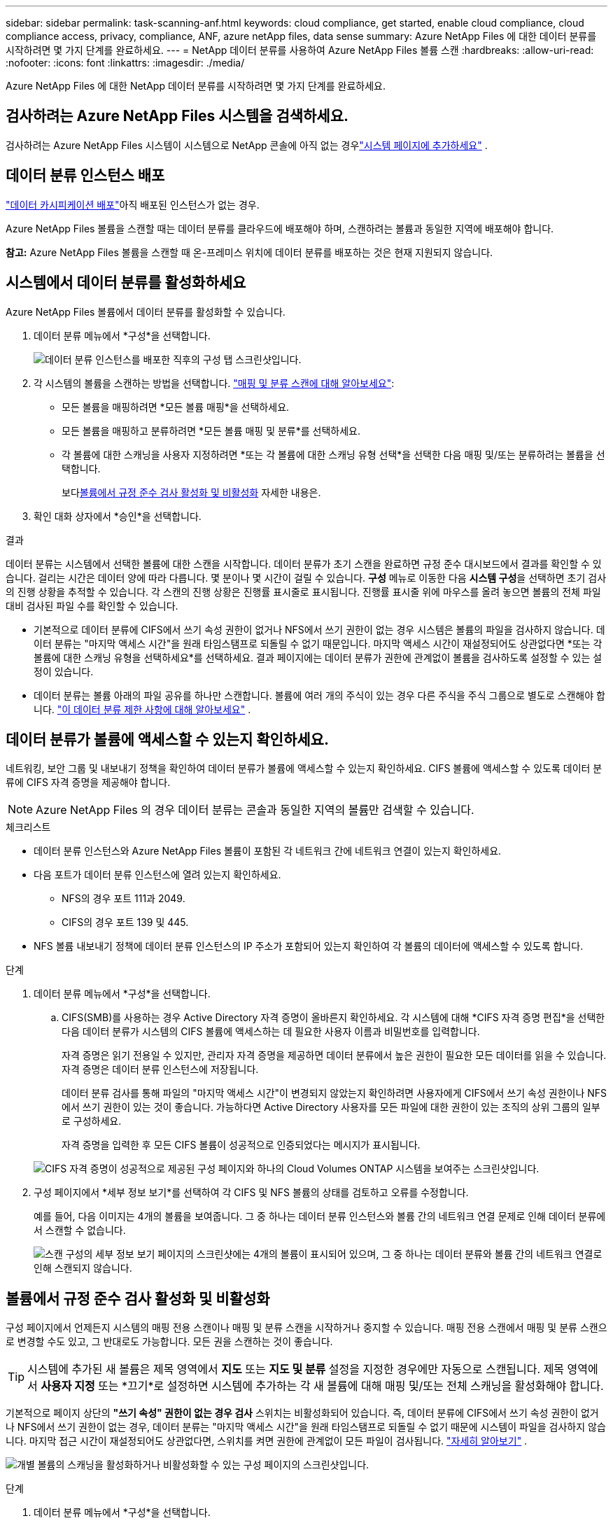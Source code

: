 ---
sidebar: sidebar 
permalink: task-scanning-anf.html 
keywords: cloud compliance, get started, enable cloud compliance, cloud compliance access, privacy, compliance, ANF, azure netApp files, data sense 
summary: Azure NetApp Files 에 대한 데이터 분류를 시작하려면 몇 가지 단계를 완료하세요. 
---
= NetApp 데이터 분류를 사용하여 Azure NetApp Files 볼륨 스캔
:hardbreaks:
:allow-uri-read: 
:nofooter: 
:icons: font
:linkattrs: 
:imagesdir: ./media/


[role="lead"]
Azure NetApp Files 에 대한 NetApp 데이터 분류를 시작하려면 몇 가지 단계를 완료하세요.



== 검사하려는 Azure NetApp Files 시스템을 검색하세요.

검사하려는 Azure NetApp Files 시스템이 시스템으로 NetApp 콘솔에 아직 없는 경우link:https://docs.netapp.com/us-en/bluexp-azure-netapp-files/task-quick-start.html["시스템 페이지에 추가하세요"^] .



== 데이터 분류 인스턴스 배포

link:task-deploy-cloud-compliance.html["데이터 카시피케이션 배포"^]아직 배포된 인스턴스가 없는 경우.

Azure NetApp Files 볼륨을 스캔할 때는 데이터 분류를 클라우드에 배포해야 하며, 스캔하려는 볼륨과 동일한 지역에 배포해야 합니다.

*참고:* Azure NetApp Files 볼륨을 스캔할 때 온-프레미스 위치에 데이터 분류를 배포하는 것은 현재 지원되지 않습니다.



== 시스템에서 데이터 분류를 활성화하세요

Azure NetApp Files 볼륨에서 데이터 분류를 활성화할 수 있습니다.

. 데이터 분류 메뉴에서 *구성*을 선택합니다.
+
image:screenshot_cloud_compliance_anf_scan_config.png["데이터 분류 인스턴스를 배포한 직후의 구성 탭 스크린샷입니다."]

. 각 시스템의 볼륨을 스캔하는 방법을 선택합니다. link:concept-classification.html#whats-the-difference-between-mapping-and-classification-scans["매핑 및 분류 스캔에 대해 알아보세요"]:
+
** 모든 볼륨을 매핑하려면 *모든 볼륨 매핑*을 선택하세요.
** 모든 볼륨을 매핑하고 분류하려면 *모든 볼륨 매핑 및 분류*를 선택하세요.
** 각 볼륨에 대한 스캐닝을 사용자 지정하려면 *또는 각 볼륨에 대한 스캐닝 유형 선택*을 선택한 다음 매핑 및/또는 분류하려는 볼륨을 선택합니다.
+
보다<<볼륨에서 규정 준수 검사 활성화 및 비활성화,볼륨에서 규정 준수 검사 활성화 및 비활성화>> 자세한 내용은.



. 확인 대화 상자에서 *승인*을 선택합니다.


.결과
데이터 분류는 시스템에서 선택한 볼륨에 대한 스캔을 시작합니다.  데이터 분류가 초기 스캔을 완료하면 규정 준수 대시보드에서 결과를 확인할 수 있습니다.  걸리는 시간은 데이터 양에 따라 다릅니다. 몇 분이나 몇 시간이 걸릴 수 있습니다.  **구성** 메뉴로 이동한 다음 **시스템 구성**을 선택하면 초기 검사의 진행 상황을 추적할 수 있습니다.  각 스캔의 진행 상황은 진행률 표시줄로 표시됩니다.  진행률 표시줄 위에 마우스를 올려 놓으면 볼륨의 전체 파일 대비 검사된 파일 수를 확인할 수 있습니다.

* 기본적으로 데이터 분류에 CIFS에서 쓰기 속성 권한이 없거나 NFS에서 쓰기 권한이 없는 경우 시스템은 볼륨의 파일을 검사하지 않습니다. 데이터 분류는 "마지막 액세스 시간"을 원래 타임스탬프로 되돌릴 수 없기 때문입니다.  마지막 액세스 시간이 재설정되어도 상관없다면 *또는 각 볼륨에 대한 스캐닝 유형을 선택하세요*를 선택하세요.  결과 페이지에는 데이터 분류가 권한에 관계없이 볼륨을 검사하도록 설정할 수 있는 설정이 있습니다.
* 데이터 분류는 볼륨 아래의 파일 공유를 하나만 스캔합니다.  볼륨에 여러 개의 주식이 있는 경우 다른 주식을 주식 그룹으로 별도로 스캔해야 합니다. link:reference-limitations.html#data-classification-scans-only-one-share-under-a-volume["이 데이터 분류 제한 사항에 대해 알아보세요"^] .




== 데이터 분류가 볼륨에 액세스할 수 있는지 확인하세요.

네트워킹, 보안 그룹 및 내보내기 정책을 확인하여 데이터 분류가 볼륨에 액세스할 수 있는지 확인하세요.  CIFS 볼륨에 액세스할 수 있도록 데이터 분류에 CIFS 자격 증명을 제공해야 합니다.


NOTE: Azure NetApp Files 의 경우 데이터 분류는 콘솔과 동일한 지역의 볼륨만 검색할 수 있습니다.

.체크리스트
* 데이터 분류 인스턴스와 Azure NetApp Files 볼륨이 포함된 각 네트워크 간에 네트워크 연결이 있는지 확인하세요.
* 다음 포트가 데이터 분류 인스턴스에 열려 있는지 확인하세요.
+
** NFS의 경우 포트 111과 2049.
** CIFS의 경우 포트 139 및 445.


* NFS 볼륨 내보내기 정책에 데이터 분류 인스턴스의 IP 주소가 포함되어 있는지 확인하여 각 볼륨의 데이터에 액세스할 수 있도록 합니다.


.단계
. 데이터 분류 메뉴에서 *구성*을 선택합니다.
+
.. CIFS(SMB)를 사용하는 경우 Active Directory 자격 증명이 올바른지 확인하세요.  각 시스템에 대해 *CIFS 자격 증명 편집*을 선택한 다음 데이터 분류가 시스템의 CIFS 볼륨에 액세스하는 데 필요한 사용자 이름과 비밀번호를 입력합니다.
+
자격 증명은 읽기 전용일 수 있지만, 관리자 자격 증명을 제공하면 데이터 분류에서 높은 권한이 필요한 모든 데이터를 읽을 수 있습니다.  자격 증명은 데이터 분류 인스턴스에 저장됩니다.

+
데이터 분류 검사를 통해 파일의 "마지막 액세스 시간"이 변경되지 않았는지 확인하려면 사용자에게 CIFS에서 쓰기 속성 권한이나 NFS에서 쓰기 권한이 있는 것이 좋습니다. 가능하다면 Active Directory 사용자를 모든 파일에 대한 권한이 있는 조직의 상위 그룹의 일부로 구성하세요.

+
자격 증명을 입력한 후 모든 CIFS 볼륨이 성공적으로 인증되었다는 메시지가 표시됩니다.

+
image:screenshot_cifs_status.gif["CIFS 자격 증명이 성공적으로 제공된 구성 페이지와 하나의 Cloud Volumes ONTAP 시스템을 보여주는 스크린샷입니다."]



. 구성 페이지에서 *세부 정보 보기*를 선택하여 각 CIFS 및 NFS 볼륨의 상태를 검토하고 오류를 수정합니다.
+
예를 들어, 다음 이미지는 4개의 볼륨을 보여줍니다. 그 중 하나는 데이터 분류 인스턴스와 볼륨 간의 네트워크 연결 문제로 인해 데이터 분류에서 스캔할 수 없습니다.

+
image:screenshot_compliance_volume_details.gif["스캔 구성의 세부 정보 보기 페이지의 스크린샷에는 4개의 볼륨이 표시되어 있으며, 그 중 하나는 데이터 분류와 볼륨 간의 네트워크 연결로 인해 스캔되지 않습니다."]





== 볼륨에서 규정 준수 검사 활성화 및 비활성화

구성 페이지에서 언제든지 시스템의 매핑 전용 스캔이나 매핑 및 분류 스캔을 시작하거나 중지할 수 있습니다.  매핑 전용 스캔에서 매핑 및 분류 스캔으로 변경할 수도 있고, 그 반대로도 가능합니다.  모든 권을 스캔하는 것이 좋습니다.


TIP: 시스템에 추가된 새 볼륨은 제목 영역에서 *지도* 또는 *지도 및 분류* 설정을 지정한 경우에만 자동으로 스캔됩니다.  제목 영역에서 *사용자 지정* 또는 *끄기*로 설정하면 시스템에 추가하는 각 새 볼륨에 대해 매핑 및/또는 전체 스캐닝을 활성화해야 합니다.

기본적으로 페이지 상단의 *"쓰기 속성" 권한이 없는 경우 검사* 스위치는 비활성화되어 있습니다.  즉, 데이터 분류에 CIFS에서 쓰기 속성 권한이 없거나 NFS에서 쓰기 권한이 없는 경우, 데이터 분류는 "마지막 액세스 시간"을 원래 타임스탬프로 되돌릴 수 없기 때문에 시스템이 파일을 검사하지 않습니다.  마지막 접근 시간이 재설정되어도 상관없다면, 스위치를 켜면 권한에 관계없이 모든 파일이 검사됩니다. link:reference-collected-metadata.html#last-access-time-timestamp["자세히 알아보기"^] .

image:screenshot_volume_compliance_selection.png["개별 볼륨의 스캐닝을 활성화하거나 비활성화할 수 있는 구성 페이지의 스크린샷입니다."]

.단계
. 데이터 분류 메뉴에서 *구성*을 선택합니다.
. 다음 중 하나를 수행하세요.
+
** 볼륨에서 매핑 전용 스캔을 활성화하려면 볼륨 영역에서 *맵*을 선택합니다.  모든 볼륨에서 활성화하려면 제목 영역에서 *지도*를 선택하세요.
** 볼륨에 대한 전체 스캐닝을 활성화하려면 볼륨 영역에서 *매핑 및 분류*를 선택합니다.  모든 볼륨에서 활성화하려면 제목 영역에서 *맵 및 분류*를 선택하세요.
** 볼륨에서 스캐닝을 비활성화하려면 볼륨 영역에서 *끄기*를 선택합니다.  모든 볼륨에서 스캐닝을 비활성화하려면 제목 영역에서 *끄기*를 선택합니다.



